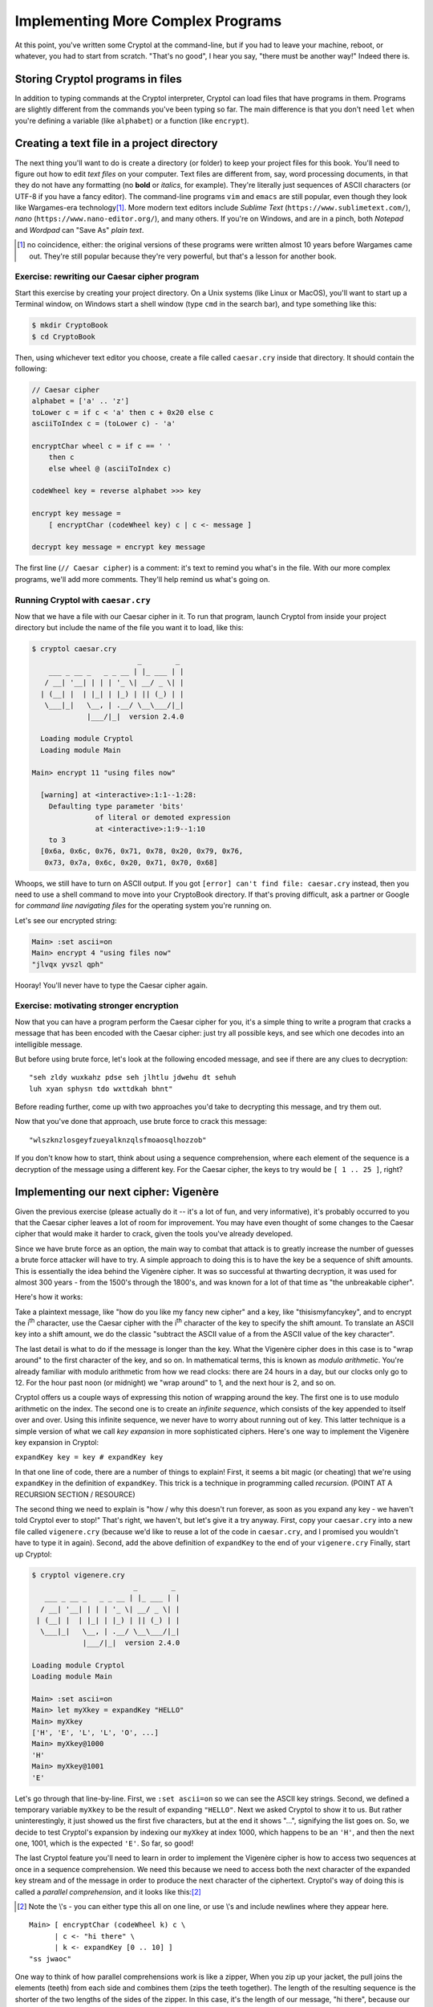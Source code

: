 Implementing More Complex Programs
==================================

At this point, you've written some Cryptol at the command-line, but if
you had to leave your machine, reboot, or whatever, you had to start
from scratch. "That's no good", I hear you say, "there must be another
way!" Indeed there is.

Storing Cryptol programs in files
---------------------------------

In addition to typing commands at the Cryptol interpreter, Cryptol can
load files that have programs in them. Programs are slightly different
from the commands you've been typing so far. The main difference is that
you don't need ``let`` when you're defining a variable (like
``alphabet``) or a function (like ``encrypt``).

Creating a text file in a project directory
-------------------------------------------

.. index:: text file, text editors

The next thing you'll want to do is create a directory (or folder) to
keep your project files for this book. You'll need to figure out how to
edit *text files* on your computer. Text files are different from, say,
word processing documents, in that they do not have any formatting (no
**bold** or *italics*, for example). They're literally just sequences of
ASCII characters (or UTF-8 if you have a fancy editor). The command-line
programs ``vim`` and ``emacs`` are still popular, even though they look
like Wargames-era technology\ [#]_. More modern text editors include
*Sublime Text* (``https://www.sublimetext.com/``), *nano*
(``https://www.nano-editor.org/``), and many others. If you're on
Windows, and are in a pinch, both *Notepad* and *Wordpad* can "Save As"
*plain text*.

.. [#] no coincidence, either: the original versions of these programs
    were written almost 10 years before Wargames came out. They're still
    popular because they're very powerful, but that's a lesson for another
    book.

Exercise: rewriting our Caesar cipher program
~~~~~~~~~~~~~~~~~~~~~~~~~~~~~~~~~~~~~~~~~~~~~

Start this exercise by creating your project directory. On a Unix
systems (like Linux or MacOS), you'll want to start up a Terminal
window, on Windows start a shell window (type ``cmd`` in the search
bar), and type something like this:

.. code-block:: console

   $ mkdir CryptoBook
   $ cd CryptoBook

Then, using whichever text editor you choose, create a file called
``caesar.cry`` inside that directory. It should contain the following:

.. code-block:: cryptol

    // Caesar cipher
    alphabet = ['a' .. 'z']
    toLower c = if c < 'a' then c + 0x20 else c
    asciiToIndex c = (toLower c) - 'a'

    encryptChar wheel c = if c == ' '
        then c
        else wheel @ (asciiToIndex c)

    codeWheel key = reverse alphabet >>> key

    encrypt key message =
        [ encryptChar (codeWheel key) c | c <- message ]

    decrypt key message = encrypt key message

The first line (``// Caesar cipher``) is a comment: it's text to remind
you what's in the file. With our more complex programs, we'll add more
comments. They'll help remind us what's going on.

Running Cryptol with ``caesar.cry``
~~~~~~~~~~~~~~~~~~~~~~~~~~~~~~~~~~~

Now that we have a file with our Caesar cipher in it. To run that
program, launch Cryptol from inside your project directory but include
the name of the file you want it to load, like this:


.. code-block:: console

  $ cryptol caesar.cry
                           _        _
      ___ _ __ _   _ _ __ | |_ ___ | |
     / __| '__| | | | '_ \| __/ _ \| |
    | (__| |  | |_| | |_) | || (_) | |
     \___|_|   \__, | .__/ \__\___/|_|
               |___/|_|  version 2.4.0

    Loading module Cryptol
    Loading module Main

  Main> encrypt 11 "using files now"

    [warning] at <interactive>:1:1--1:28:
      Defaulting type parameter 'bits'
                 of literal or demoted expression
                 at <interactive>:1:9--1:10
      to 3
    [0x6a, 0x6c, 0x76, 0x71, 0x78, 0x20, 0x79, 0x76,
     0x73, 0x7a, 0x6c, 0x20, 0x71, 0x70, 0x68]

Whoops, we still have to turn on ASCII output. If you got
``[error] can't find file: caesar.cry`` instead, then you need to use a
shell command to move into your CryptoBook directory. If that's proving
difficult, ask a partner or Google for *command line navigating files*
for the operating system you're running on.

Let's see our encrypted string:

.. code-block:: console

  Main> :set ascii=on
  Main> encrypt 4 "using files now"
  "jlvqx yvszl qph"

Hooray! You'll never have to type the Caesar cipher again.

Exercise: motivating stronger encryption
~~~~~~~~~~~~~~~~~~~~~~~~~~~~~~~~~~~~~~~~

Now that you can have a program perform the Caesar cipher for you, it's
a simple thing to write a program that cracks a message that has been
encoded with the Caesar cipher: just try all possible keys, and see
which one decodes into an intelligible message.

But before using brute force, let's look at the following encoded
message, and see if there are any clues to decryption:

::

    "seh zldy wuxkahz pdse seh jlhtlu jdwehu dt sehuh
    luh xyan sphysn tdo wxttdkah bhnt"

Before reading further, come up with two approaches you'd take to
decrypting this message, and try them out.

Now that you've done that approach, use brute force to crack this
message:

::

    "wlszknzlosgeyfzueyalknzqlsfmoaosqlhozzob"

If you don't know how to start, think about using a sequence
comprehension, where each element of the sequence is a decryption of
the message using a different key. For the Caesar cipher, the keys to
try would be ``[ 1 .. 25 ]``, right?

Implementing our next cipher: Vigenère
--------------------------------------

.. index:: Vigenère cipher

Given the previous exercise (please actually do it -- it's a lot of fun,
and very informative), it's probably occurred to you that the Caesar
cipher leaves a lot of room for improvement. You may have even thought
of some changes to the Caesar cipher that would make it harder to crack,
given the tools you've already developed.

Since we have brute force as an option, the main way to combat that
attack is to greatly increase the number of guesses a brute force
attacker will have to try. A simple approach to doing this is to have
the key be a sequence of shift amounts. This is essentially the idea
behind the Vigenère cipher. It was so successful at thwarting
decryption, it was used for almost 300 years - from the 1500's through
the 1800's, and was known for a lot of that time as "the unbreakable
cipher".

Here's how it works:

Take a plaintext message, like "how do you like my fancy new cipher" and
a key, like "thisismyfancykey", and to encrypt the i\ :sup:`th`
character, use the Caesar cipher with the i\ :sup:`th` character of the
key to specify the shift amount. To translate an ASCII key into a shift
amount, we do the classic "subtract the ASCII value of ``a`` from the
ASCII value of the key character".

.. index::
   single: ! modulo arithmetic

The last detail is what to do if the message is longer than the key.
What the Vigenère cipher does in this case is to "wrap around" to the
first character of the key, and so on. In mathematical terms, this is
known as *modulo arithmetic*. You're already familiar with modulo
arithmetic from how we read clocks: there are 24 hours in a day, but our
clocks only go to 12. For the hour past noon (or midnight) we "wrap
around" to 1, and the next hour is 2, and so on.

.. index::
   single: key expansion
   single: infinite sequences

Cryptol offers us a couple ways of expressing this notion of wrapping
around the key. The first one is to use modulo arithmetic on the index.
The second one is to create an *infinite sequence*, which consists of
the key appended to itself over and over. Using this infinite sequence,
we never have to worry about running out of key. This latter technique
is a simple version of what we call *key expansion* in more
sophisticated ciphers. Here's one way to implement the Vigenère key
expansion in Cryptol:

``expandKey key = key # expandKey key``

.. index:: recursion

In that one line of code, there are a number of things to explain!
First, it seems a bit magic (or cheating) that we're using ``expandKey``
in the definition of ``expandKey``. This trick is a technique in
programming called *recursion*. (POINT AT A RECURSION SECTION /
RESOURCE)

The second thing we need to explain is "how / why this doesn't run
forever, as soon as you expand any key - we haven't told Cryptol ever to
stop!" That's right, we haven't, but let's give it a try anyway. First,
copy your ``caesar.cry`` into a new file called ``vigenere.cry``
(because we'd like to reuse a lot of the code in ``caesar.cry``, and I
promised you wouldn't have to type it in again). Second, add the above
definition of ``expandKey`` to the end of your ``vigenere.cry`` Finally,
start up Cryptol:

.. code-block:: console

   $ cryptol vigenere.cry
                           _        _
      ___ _ __ _   _ _ __ | |_ ___ | |
     / __| '__| | | | '_ \| __/ _ \| |
    | (__| |  | |_| | |_) | || (_) | |
     \___|_|   \__, | .__/ \__\___/|_|
               |___/|_|  version 2.4.0

   Loading module Cryptol
   Loading module Main

   Main> :set ascii=on
   Main> let myXkey = expandKey "HELLO"
   Main> myXkey
   ['H', 'E', 'L', 'L', 'O', ...]
   Main> myXkey@1000
   'H'
   Main> myXkey@1001
   'E'

Let's go through that line-by-line. First, we ``:set ascii=on`` so we can
see the ASCII key strings. Second, we defined a temporary variable
``myXkey`` to be the result of expanding ``"HELLO"``. Next we asked
Cryptol to show it to us. But rather uninterestingly, it just showed us
the first five characters, but at the end it shows "...", signifying the
list goes on. So, we decide to test Cryptol's expansion by indexing our
``myXkey`` at index 1000, which happens to be an ``'H'``, and then the
next one, 1001, which is the expected ``'E'``. So far, so good!

.. index::
   single: parallel comprehension
   single: sequence comprehension

The last Cryptol feature you'll need to learn in order to implement the
Vigenère cipher is how to access two sequences at once in a sequence
comprehension. We need this because we need to access both the next
character of the expanded key stream and of the message in order to
produce the next character of the ciphertext. Cryptol's way of doing
this is called a *parallel comprehension*, and it looks like this:\ [#]_

.. [#] Note the \\'s - you can either type this all on one line, or
    use \\'s and include newlines where they appear here.

::

    Main> [ encryptChar (codeWheel k) c \
          | c <- "hi there" \
          | k <- expandKey [0 .. 10] ]
    "ss jwaoc"

One way to think of how parallel comprehensions work is like a zipper,
When you zip up your jacket, the pull joins the elements (teeth) from
each side and combines them (zips the teeth together). The length of the
resulting sequence is the shorter of the two lengths of the sides of the
zipper. In this case, it's the length of our message, "hi there",
because our expanded key has infinite length.

::

      h   i       t   h   e   r   e
      0   1   2   3   4   5   6   7   8   9   10   0   1 ...
      -> zip along the elements (TODO: make this pretty)

.. index:: lazy evaluation

This also explains how Cryptol doesn't have to run forever when you ask
it to define an infinitely expanded key: it only evaluates elements of a
list as you ask for them. As long as you ask for only a finite number of
them, Cryptol only evaluates that many of them. This way of approaching
infinite sequences and "evaluate on-demand" is called *lazy evaluation*;
it's a really powerful feature of Cryptol, and you'll see it's used
quite a bit.

This is *almost* the Vigenère cipher: we're shifting our plaintext a
different amount each time, but we're getting the shift amount from
``[0 .. 10]`` repeated, instead of a key string turned into indexes.

See if you can finish the implementation of the Vigenère cipher based on
what you know about Cryptol now.

It should start like this:

::

    vigenere key message =
      ... you fill in the rest

Exercises
~~~~~~~~~

1. Use your implementation of the Vigenère cipher to encode and decode
   some messages. Notice some of the improvements using longer keys
   makes.

2. Decrypt the following message using the key: ``"thisphraseismykey"``

   ``"qrucuvso dtoezje yzspd yordwt llsarvnij jzrwyam"``

.. index: known plaintext attack

3. One kind of attack against a code is when you know what some or all
   of a message is, and use that knowledge to learn something about the
   key. This was used during World War II when the Allied cryptanalysts
   guessed the word "weather" would appear in a German message that was
   encrypted with the Enigma machine. This technique is called a *known
   plaintext attack*.

   Think about how you could learn the key used in a Vigenère-encrypted
   message if you knew that a message started with the plaintext
   ``"At the tone the time will be...".`` started with the following
   ciphertext: ``"gg njc fyjg doa joec jyfv xi"``.

What we learned this chapter
----------------------------

We started by learning how to program in Cryptol using files, and how to
run Cryptol using a file you wrote. Next, we discussed some of the
weaknesses of the Caesar cipher, and even did some codebreaking that
uses those weaknesses. This lead to a discussion of increasing key
length, which is exactly what the Vigenère cipher does. We learned about
*key expansion*, and did it in Cryptol using *recursion*. We combined
the expanded key with the message using *parallel comprehensions*, and
learned that Cryptol uses *lazy evaluation* to avoid infinite loops when
sequences are infinitely long. Finally, you used the techniques learned
in this chapter to implement your own Vigenère cipher. The exercises
gave you a chance to exercise your new code, and learn about the *known
plaintext* technique to learn a key from an encoded message.
